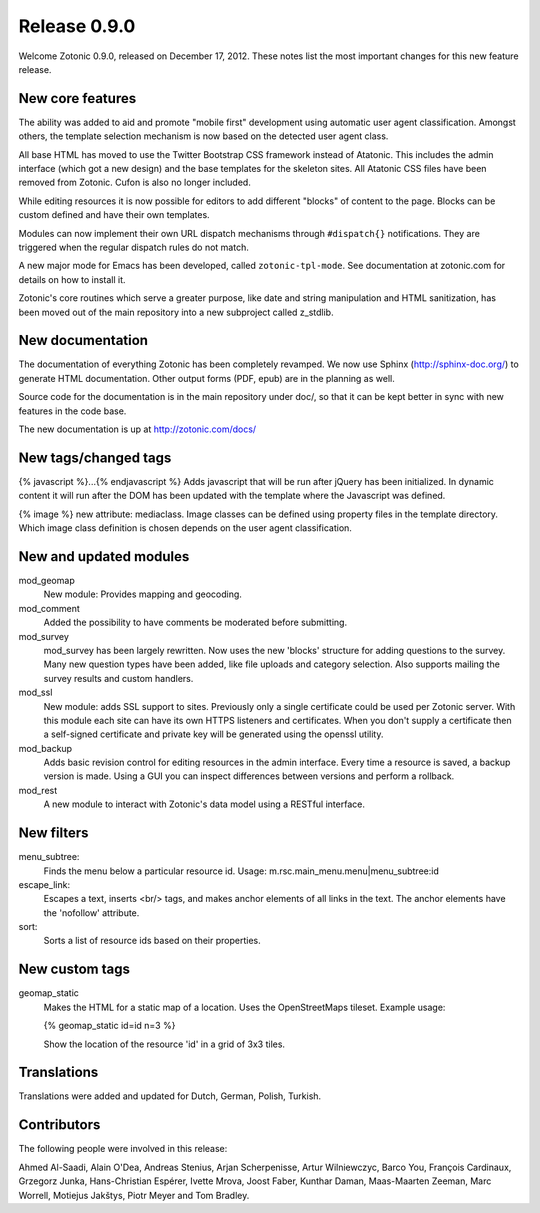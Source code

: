 Release 0.9.0
=============

Welcome Zotonic 0.9.0, released on December 17, 2012. These notes list
the most important changes for this new feature release.


New core features
------------------

The ability was added to aid and promote "mobile first" development
using automatic user agent classification. Amongst others, the
template selection mechanism is now based on the detected user agent
class.

All base HTML has moved to use the Twitter Bootstrap CSS framework
instead of Atatonic. This includes the admin interface (which got a
new design) and the base templates for the skeleton sites. All
Atatonic CSS files have been removed from Zotonic. Cufon is also no
longer included.

While editing resources it is now possible for editors to add
different "blocks" of content to the page. Blocks can be custom
defined and have their own templates.

Modules can now implement their own URL dispatch mechanisms through
``#dispatch{}`` notifications. They are triggered when the regular
dispatch rules do not match.

A new major mode for Emacs has been developed, called ``zotonic-tpl-mode``.
See documentation at zotonic.com for details on how to install it.

Zotonic's core routines which serve a greater purpose, like date and
string manipulation and HTML sanitization, has been moved out of the
main repository into a new subproject called z_stdlib.


New documentation
-----------------

The documentation of everything Zotonic has been completely
revamped. We now use Sphinx (http://sphinx-doc.org/) to generate HTML
documentation. Other output forms (PDF, epub) are in the planning as
well.

Source code for the documentation is in the main repository under
doc/, so that it can be kept better in sync with new features in the
code base.

The new documentation is up at http://zotonic.com/docs/


New tags/changed tags
---------------------

{% javascript %}...{% endjavascript %}
Adds javascript that will be run after jQuery has been initialized.
In dynamic content it will run after the DOM has been updated with the
template where the Javascript was defined.

{% image %} new attribute: mediaclass. Image classes can be defined
using property files in the template directory. Which image class
definition is chosen depends on the user agent classification.


New and updated modules
-----------------------

mod_geomap
  New module: Provides mapping and geocoding.

mod_comment
  Added the possibility to have comments be moderated before
  submitting.

mod_survey
  mod_survey has been largely rewritten. Now uses the new 'blocks'
  structure for adding questions to the survey. Many new question
  types have been added, like file uploads and category
  selection. Also supports mailing the survey results and custom
  handlers.

mod_ssl
  New module: adds SSL support to sites.  Previously only a single
  certificate could be used per Zotonic server. With this module each
  site can have its own HTTPS listeners and certificates. When you
  don't supply a certificate then a self-signed certificate and
  private key will be generated using the openssl utility.

mod_backup
  Adds basic revision control for editing resources in the admin
  interface. Every time a resource is saved, a backup version is
  made. Using a GUI you can inspect differences between versions and
  perform a rollback.

mod_rest
  A new module to interact with Zotonic's data model using a
  RESTful interface.

  
New filters
----------- 

menu_subtree:
  Finds the menu below a particular resource id.
  Usage:  m.rsc.main_menu.menu|menu_subtree:id

escape_link:
  Escapes a text, inserts <br/> tags, and makes anchor elements of all
  links in the text. The anchor elements have the 'nofollow' attribute.

sort:
  Sorts a list of resource ids based on their properties.


New custom tags
---------------

geomap_static
  Makes the HTML for a static map of a location. Uses the
  OpenStreetMaps tileset. Example usage:

  {% geomap_static id=id n=3 %}

  Show the location of the resource 'id' in a grid of 3x3 tiles.


Translations
------------

Translations were added and updated for Dutch, German, Polish, Turkish.


Contributors
------------

The following people were involved in this release:

Ahmed Al-Saadi, Alain O'Dea, Andreas Stenius, Arjan Scherpenisse,
Artur Wilniewczyc, Barco You, François Cardinaux, Grzegorz Junka,
Hans-Christian Espérer, Ivette Mrova, Joost Faber, Kunthar Daman,
Maas-Maarten Zeeman, Marc Worrell, Motiejus Jakštys, Piotr Meyer and
Tom Bradley.
